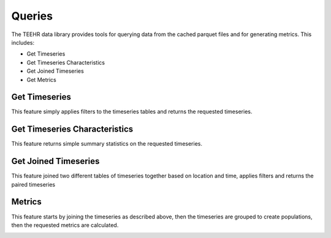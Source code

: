 .. _queries:

Queries
=======

The TEEHR data library provides tools for querying data from the cached parquet files and for generating metrics.  This includes:

* Get Timeseries
* Get Timeseries Characteristics
* Get Joined Timeseries
* Get Metrics

Get Timeseries
--------------
This feature simply applies filters to the timeseries tables and returns the requested timeseries.


Get Timeseries Characteristics
------------------------------
This feature returns simple summary statistics on the requested timeseries.


Get Joined Timeseries
---------------------
This feature joined two different tables of timeseries together based on location and time, applies filters and returns the paired timeseries

.. image:: ../../images/joined_timeseries.png
  :width: 1000


Metrics
-------
This feature starts by joining the timeseries as described above, then the timeseries are grouped to create populations, then the requested metrics are calculated.

.. image:: ../../images/metrics.png
  :width: 1000
